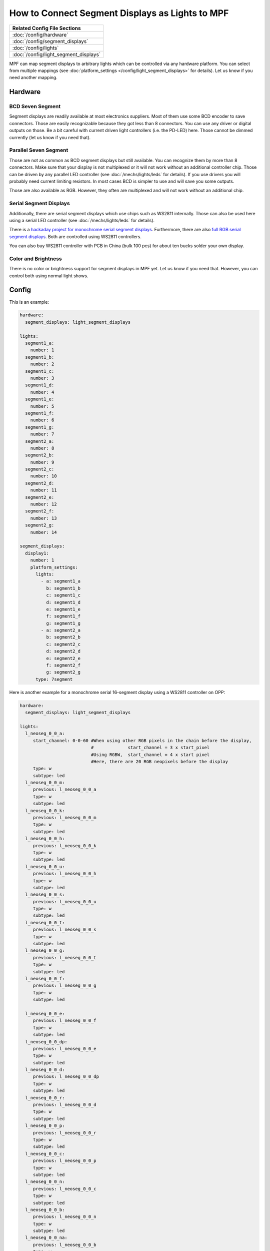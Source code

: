 How to Connect Segment Displays as Lights to MPF
================================================

+------------------------------------------------------------------------------+
| Related Config File Sections                                                 |
+==============================================================================+
| :doc:`/config/hardware`                                                      |
+------------------------------------------------------------------------------+
| :doc:`/config/segment_displays`                                              |
+------------------------------------------------------------------------------+
| :doc:`/config/lights`                                                        |
+------------------------------------------------------------------------------+
| :doc:`/config/light_segment_displays`                                        |
+------------------------------------------------------------------------------+

MPF can map segment displays to arbitrary lights which can be controlled via
any hardware platform.
You can select from multiple mappings (see
:doc:`platform_settings </config/light_segment_displays>` for details).
Let us know if you need another mapping.

Hardware
--------

BCD Seven Segment
^^^^^^^^^^^^^^^^^

Segment displays are readily available at most electronics suppliers.
Most of them use some BCD encoder to save connectors.
Those are easily recognizable because they got less than 8 connectors.
You can use any driver or digital outputs on those.
Be a bit careful with current driven light controllers (i.e. the PD-LED) here.
Those cannot be dimmed currently (let us know if you need that).

Parallel Seven Segment
^^^^^^^^^^^^^^^^^^^^^^

Those are not as common as BCD segment displays but still available.
You can recognize them by more than 8 connectors.
Make sure that your display is not multiplexed or it will not work without
an additional controller chip.
Those can be driven by any parallel LED controller
(see :doc:`/mechs/lights/leds` for details).
If you use drivers you will probably need current limiting resistors.
In most cases BCD is simpler to use and will save you some outputs.

Those are also available as RGB.
However, they often are multiplexed and will not work without an additional
chip.

Serial Segment Displays
^^^^^^^^^^^^^^^^^^^^^^^

Additionally, there are serial segment displays which use chips such as WS2811
internally.
Those can also be used here using a serial LED controller
(see :doc:`/mechs/lights/leds` for details).

There is a `hackaday project for monochrome serial segment displays <https://hackaday.com/2019/01/12/addressable-7-segment-displays-may-make-multiplexing-a-thing-of-the-past/>`_.
Furthermore, there are also `full RGB serial segment displays <https://www.rgbdigit.com/rgbdigit/>`_.
Both are controlled using WS2811 controllers.

You can also buy WS2811 controller with PCB in China (bulk 100 pcs) for about
ten bucks solder your own display.

Color and Brightness
^^^^^^^^^^^^^^^^^^^^

There is no color or brightness support for segment displays in MPF yet.
Let us know if you need that.
However, you can control both using normal light shows.

Config
------

This is an example:

.. code-block:: mpf-config

   hardware:
     segment_displays: light_segment_displays

   lights:
     segment1_a:
       number: 1
     segment1_b:
       number: 2
     segment1_c:
       number: 3
     segment1_d:
       number: 4
     segment1_e:
       number: 5
     segment1_f:
       number: 6
     segment1_g:
       number: 7
     segment2_a:
       number: 8
     segment2_b:
       number: 9
     segment2_c:
       number: 10
     segment2_d:
       number: 11
     segment2_e:
       number: 12
     segment2_f:
       number: 13
     segment2_g:
       number: 14

   segment_displays:
     display1:
       number: 1
       platform_settings:
         lights:
           - a: segment1_a
             b: segment1_b
             c: segment1_c
             d: segment1_d
             e: segment1_e
             f: segment1_f
             g: segment1_g
           - a: segment2_a
             b: segment2_b
             c: segment2_c
             d: segment2_d
             e: segment2_e
             f: segment2_f
             g: segment2_g
         type: 7segment


Here is another example for a monochrome serial 16-segment display using a WS2811 controller on OPP:

.. code-block:: mpf-config

   hardware:
     segment_displays: light_segment_displays

   lights:
     l_neoseg_0_0_a:
        start_channel: 0-0-60 #When using other RGB pixels in the chain before the display, 
                              #             start_channel = 3 x start_pixel
                              #Using RGBW,  start_channel = 4 x start pixel
                              #Here, there are 20 RGB neopixels before the display
        type: w
        subtype: led
     l_neoseg_0_0_m:
        previous: l_neoseg_0_0_a
        type: w
        subtype: led
     l_neoseg_0_0_k:
        previous: l_neoseg_0_0_m
        type: w
        subtype: led
     l_neoseg_0_0_h:
        previous: l_neoseg_0_0_k
        type: w
        subtype: led
     l_neoseg_0_0_u:
        previous: l_neoseg_0_0_h
        type: w
        subtype: led
     l_neoseg_0_0_s:
        previous: l_neoseg_0_0_u
        type: w
        subtype: led
     l_neoseg_0_0_t:
        previous: l_neoseg_0_0_s
        type: w
        subtype: led
     l_neoseg_0_0_g:
        previous: l_neoseg_0_0_t
        type: w
        subtype: led
     l_neoseg_0_0_f:
        previous: l_neoseg_0_0_g
        type: w
        subtype: led

     l_neoseg_0_0_e:
        previous: l_neoseg_0_0_f
        type: w
        subtype: led
     l_neoseg_0_0_dp:
        previous: l_neoseg_0_0_e
        type: w
        subtype: led
     l_neoseg_0_0_d:
        previous: l_neoseg_0_0_dp
        type: w
        subtype: led
     l_neoseg_0_0_r:
        previous: l_neoseg_0_0_d
        type: w
        subtype: led
     l_neoseg_0_0_p:
        previous: l_neoseg_0_0_r
        type: w
        subtype: led
     l_neoseg_0_0_c:
        previous: l_neoseg_0_0_p
        type: w
        subtype: led
     l_neoseg_0_0_n:
        previous: l_neoseg_0_0_c
        type: w
        subtype: led
     l_neoseg_0_0_b:
        previous: l_neoseg_0_0_n
        type: w
        subtype: led
     l_neoseg_0_0_na:
        previous: l_neoseg_0_0_b
        type: w
        subtype: led

   segment_displays:
     display1:
       number: 1
       platform_settings:
         lights:
           - a: l_neoseg_0_0_a
             b: l_neoseg_0_0_b
             c: l_neoseg_0_0_c
             d: l_neoseg_0_0_d
             e: l_neoseg_0_0_e
             f: l_neoseg_0_0_f
             g: l_neoseg_0_0_g
             h: l_neoseg_0_0_h
             k: l_neoseg_0_0_k
             m: l_neoseg_0_0_m
             n: l_neoseg_0_0_n
             p: l_neoseg_0_0_p
             r: l_neoseg_0_0_r
             s: l_neoseg_0_0_s
             t: l_neoseg_0_0_t
             u: l_neoseg_0_0_u
         type: 16segment

What if it did not work?
------------------------

Have a look at our :doc:`hardware troubleshooting guide </hardware/troubleshooting_hardware>`.
